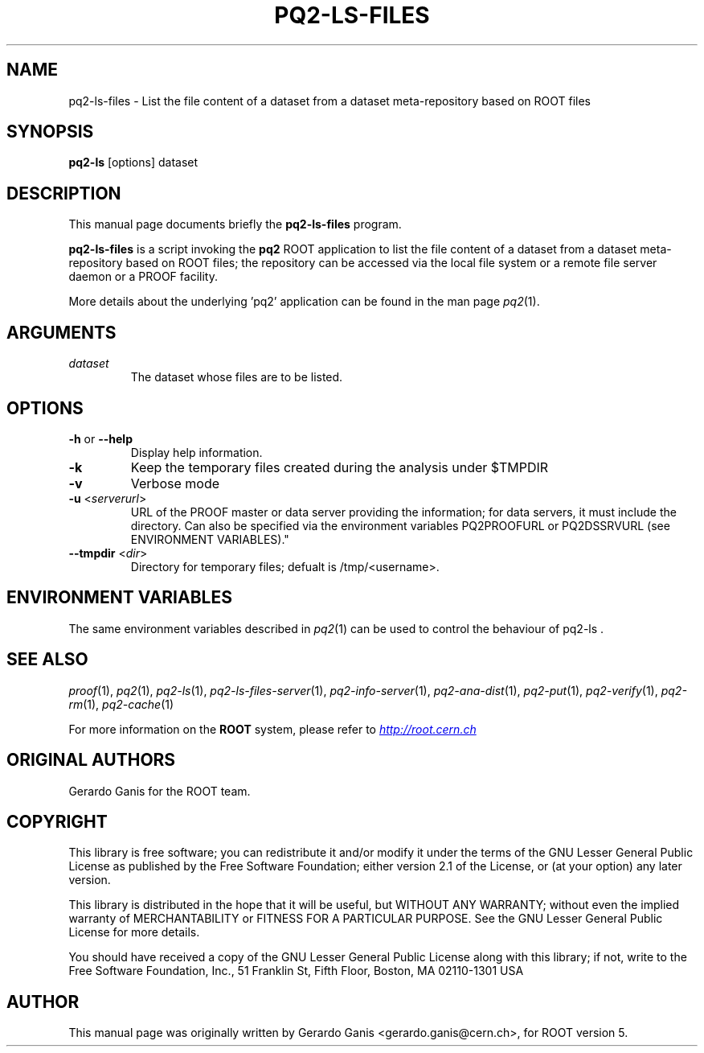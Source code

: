 .\" 
.\" $Id:$
.\"
.TH PQ2-LS-FILES 1 "Version 5" "ROOT" 
.\" NAME should be all caps, SECTION should be 1-8, maybe w/ subsection
.\" other parms are allowed: see man(7), man(1)
.SH NAME
pq2-ls-files \- List the file content of a dataset from a dataset meta-repository based on ROOT files
.SH SYNOPSIS
.B pq2-ls
[options] dataset
.SH "DESCRIPTION"
This manual page documents briefly the
.BR pq2-ls-files
program.
.PP
.B pq2-ls-files
is a script invoking the
.B pq2
ROOT application to list the file content of a dataset from a dataset meta-repository based on ROOT files;
the repository can be accessed via the local file
system or a remote file server daemon or a PROOF facility.
.PP
More details about the underlying 'pq2' application can be found in the man page \fIpq2\fR(1).
.SH ARGUMENTS
.TP
\fIdataset\fR
The dataset whose files are to be listed.
.SH OPTIONS
.TP
\fB-h\fR or \fB--help\fR
Display help information.
.TP 
\fB-k\fR
Keep the temporary files created during the analysis under $TMPDIR
.TP 
\fB-v\fR
Verbose mode
.TP
\fB-u\fR <\fIserverurl\fR>
URL of the PROOF master or data server providing the information; for data servers, it must include the directory.
Can also be specified via the environment variables PQ2PROOFURL or PQ2DSSRVURL (see ENVIRONMENT VARIABLES)."
.TP
\fB--tmpdir\fR <\fIdir\fR>
Directory for temporary files; defualt is /tmp/<username>.
.SH "ENVIRONMENT VARIABLES"
The same environment variables described in \fIpq2\fR(1) can be used to control the behaviour of pq2-ls .
.SH "SEE ALSO"
\fIproof\fR(1), \fIpq2\fR(1), \fIpq2-ls\fR(1), \fIpq2-ls-files-server\fR(1), \fIpq2-info-server\fR(1), \fIpq2-ana-dist\fR(1),
\fIpq2-put\fR(1), \fIpq2-verify\fR(1), \fIpq2-rm\fR(1), \fIpq2-cache\fR(1)
.PP
For more information on the \fBROOT\fR system, please refer to 
.UR http://root.cern.ch/
.I http://root.cern.ch
.UE
.SH "ORIGINAL AUTHORS"
Gerardo Ganis for the ROOT team.
.SH "COPYRIGHT"
This library is free software; you can redistribute it and/or modify
it under the terms of the GNU Lesser General Public License as
published by the Free Software Foundation; either version 2.1 of the
License, or (at your option) any later version.
.P
This library is distributed in the hope that it will be useful, but
WITHOUT ANY WARRANTY; without even the implied warranty of
MERCHANTABILITY or FITNESS FOR A PARTICULAR PURPOSE.  See the GNU
Lesser General Public License for more details.
.P
You should have received a copy of the GNU Lesser General Public
License along with this library; if not, write to the Free Software
Foundation, Inc., 51 Franklin St, Fifth Floor, Boston, MA  02110-1301  USA
.SH AUTHOR 
This manual page was originally written by Gerardo Ganis <gerardo.ganis@cern.ch>, for ROOT version 5.
